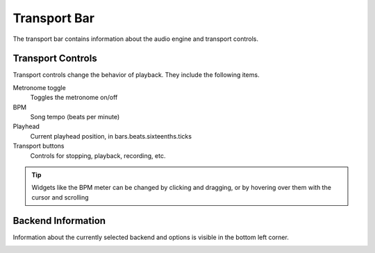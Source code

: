 .. This is part of the Zrythm Manual.
   Copyright (C) 2019 Alexandros Theodotou <alex at zrythm dot org>
   See the file index.rst for copying conditions.

.. _transport-bar:

Transport Bar
=============

The transport bar contains information about the audio engine
and transport controls.

.. image:: /_static/img/transport-bar.png
   :align: center

Transport Controls
------------------
Transport controls change the behavior of playback. They
include the following items.

.. image:: /_static/img/transport_bar.png
   :align: center

Metronome toggle
  Toggles the metronome on/off
BPM
  Song tempo (beats per minute)
Playhead
  Current playhead position, in bars.beats.sixteenths.ticks
Transport buttons
  Controls for stopping, playback, recording, etc.

.. tip:: Widgets like the BPM meter can be changed
  by clicking and dragging, or by hovering over them with the cursor
  and scrolling

Backend Information
-------------------
Information about the currently selected backend and options
is visible in the bottom left corner.

.. image:: /_static/img/backend-info.png
   :align: center

